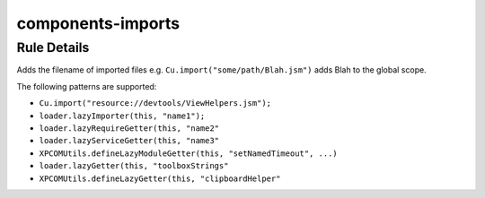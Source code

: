 .. _components-imports:

==================
components-imports
==================

Rule Details
------------

Adds the filename of imported files e.g.
``Cu.import("some/path/Blah.jsm")`` adds Blah to the global scope.

The following patterns are supported:

-  ``Cu.import("resource://devtools/ViewHelpers.jsm");``
-  ``loader.lazyImporter(this, "name1");``
-  ``loader.lazyRequireGetter(this, "name2"``
-  ``loader.lazyServiceGetter(this, "name3"``
-  ``XPCOMUtils.defineLazyModuleGetter(this, "setNamedTimeout", ...)``
-  ``loader.lazyGetter(this, "toolboxStrings"``
-  ``XPCOMUtils.defineLazyGetter(this, "clipboardHelper"``
